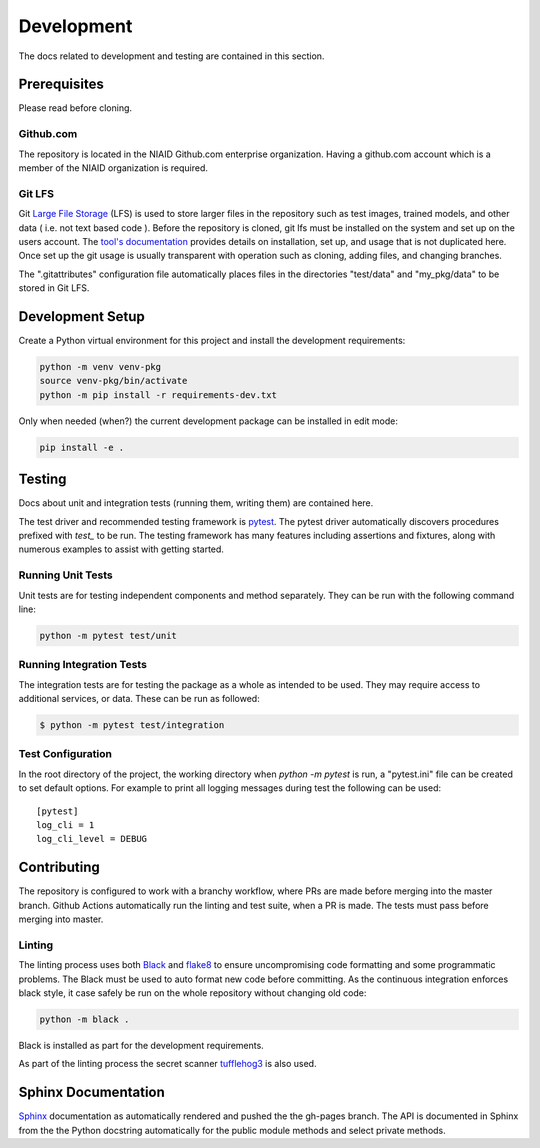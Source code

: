 ###########
Development
###########

The docs related to development and testing are contained in this section.

*************
Prerequisites
*************

Please read before cloning.

Github.com
==========

The repository is located in the NIAID Github.com enterprise organization. Having a github.com account which is a member
of the NIAID organization is required.

Git LFS
=======

Git `Large File Storage <https://git-lfs.github.com>`_ (LFS) is used to store larger files in the repository such as
test images, trained models, and other data ( i.e. not text based code ). Before the repository is cloned, git lfs must
be installed on the system and set up on the users account. The `tool's documentation <https://git-lfs.github.com>`_
provides details on installation, set up, and usage that is not duplicated here. Once set up the git usage is usually
transparent with operation such as cloning, adding files, and changing branches.

The ".gitattributes" configuration file automatically places files in the directories "test/data" and "my_pkg/data" to
be stored in Git LFS.

*****************
Development Setup
*****************

Create a Python virtual environment for this project and install the development requirements:

.. code:: bash

  python -m venv venv-pkg
  source venv-pkg/bin/activate
  python -m pip install -r requirements-dev.txt


Only when needed (when?) the current development package can be installed in edit mode:

.. code:: bash

  pip install -e .


*******
Testing
*******

Docs about unit and integration tests (running them, writing them) are contained here.

The test driver and recommended testing framework is `pytest <https://docs.pytest.org]>`_. The pytest driver
automatically discovers procedures prefixed with `test_` to be run. The testing framework has many features including
assertions and fixtures, along with numerous examples to assist with getting started.



Running Unit Tests
=========================

Unit tests are for testing independent components and method separately. They can be run with the following command
line:

.. code:: bash

    python -m pytest test/unit


Running Integration Tests
=========================

The integration tests are for testing the package as a whole as intended to be used. They may require access to
additional services, or data. These can be run as followed:


.. code:: bash

    $ python -m pytest test/integration



Test Configuration
==================

In the root directory of the project, the working directory when `python -m pytest` is run, a "pytest.ini" file can be
created to set default options. For example to print all logging messages during test the following can be used:

::

 [pytest]
 log_cli = 1
 log_cli_level = DEBUG

************
Contributing
************

The repository is configured to work with a branchy workflow, where PRs are made before merging into the master branch.
Github Actions automatically run the linting and test suite, when a PR is made. The tests must pass before merging into
master.

Linting
=======

The linting process uses both `Black <https://black.readthedocs.io/en/stable/>`_  and
`flake8 <https://flake8.pycqa.org/en/latest/>`_ to ensure uncompromising code formatting and some programmatic problems.
The Black must be used to auto format new code before committing. As the continuous integration enforces black style, it
case safely be run on the whole repository without changing old code:

.. code:: bash

    python -m black .


Black is installed as part for the development requirements.

As part of the linting process the secret scanner `tufflehog3 <https://github.com/feeltheajf/truffleHog3>`_ is also
used.

********************
Sphinx Documentation
********************

`Sphinx <https://www.sphinx-doc.org/>`_ documentation as automatically rendered and pushed the the gh-pages branch. The
API is documented in Sphinx from the the Python docstring automatically for the public module methods and select private
methods.